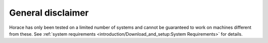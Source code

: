 ##################
General disclaimer
##################

Horace has only been tested on a limited number of systems and cannot be
guaranteed to work on machines different from these. See :ref:`system
requirements <introduction/Download_and_setup:System Requirements>` for details.
